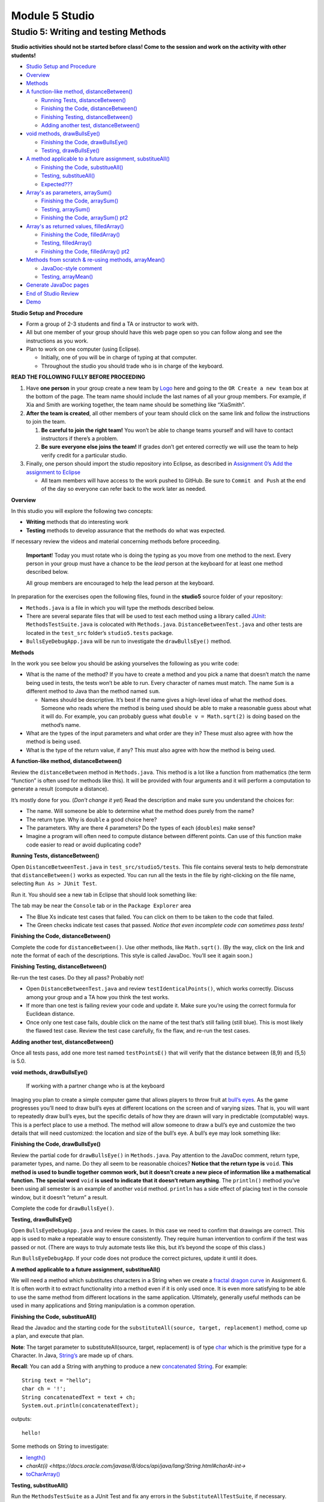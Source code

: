 =====================
Module 5 Studio
=====================


Studio 5: Writing and testing Methods 
::::::::::::::::::::::::::::::::::::::::::::::::::::::::::::::::

**Studio activities should not be started before class! Come to the session and work on the activity with other students!**

* `Studio Setup and Procedure`_

* `Overview`_

* `Methods`_

* `A function-like method, distanceBetween()`_

  * `Running Tests, distanceBetween()`_

  * `Finishing the Code, distanceBetween()`_

  * `Finishing Testing, distanceBetween()`_

  * `Adding another test, distanceBetween()`_

* `void methods, drawBullsEye()`_

  * `Finishing the Code, drawBullsEye()`_
  
  * `Testing, drawBullsEye()`_

* `A method applicable to a future assignment, substitueAll()`_

  * `Finishing the Code, substitueAll()`_
  
  * `Testing, substitueAll()`_

  * `Expected???`_

* `Array's as parameters, arraySum()`_

  * `Finishing the Code, arraySum()`_
  
  * `Testing, arraySum()`_

  * `Finishing the Code, arraySum() pt2`_

* `Array's as returned values, filledArray()`_

  * `Finishing the Code, filledArray()`_
  
  * `Testing, filledArray()`_

  * `Finishing the Code, filledArray() pt2`_

* `Methods from scratch & re-using methods, arrayMean()`_

  * `JavaDoc-style comment`_

  * `Testing, arrayMean()`_

* `Generate JavaDoc pages`_

* `End of Studio Review`_

* `Demo`_


.. _Studio Setup and Procedure:

**Studio Setup and Procedure**

* Form a group of 2-3 students and find a TA or instructor to work with.

* All but one member of your group should have this web page open so you can follow along and see the instructions as you work.

* Plan to work on one computer (using Eclipse).

  * Initially, one of you will be in charge of typing at that computer.

  * Throughout the studio you should trade who is in charge of the keyboard.

**READ THE FOLLOWING FULLY BEFORE PROCEEDING**

1. Have **one person** in your group create a new team by `Logo <https://classroom.github.com/g/n3TfYnGC>`_ here and going to the ``OR Create a new team`` box at the bottom of the page. The team name should include the last names of all your group members. For example, if Xia and Smith are working together, the team name should be something like “XiaSmith”.

2. **After the team is created**, all other members of your team should click on the same link and follow the instructions to join the team.

   1. **Be careful to join the right team!** You won’t be able to change teams yourself and will have to contact instructors if there’s a problem.

   2. **Be sure everyone else joins the team!** If grades don’t get entered correctly we will use the team to help verify credit for a particular studio.

3. Finally, one person should import the studio repository into Eclipse, as described in `Assignment 0’s Add the assignment to Eclipse <https://classes.engineering.wustl.edu/2021/fall/cse131//modules/0/assignment#4-add-the-assignment-to-eclipse>`_

   * All team members will have access to the work pushed to GitHub. Be sure to ``Commit and Push`` at the end of the day so everyone can refer back to the work later as needed.

.. _Overview:

**Overview**

In this studio you will explore the following two concepts:

* **Writing** methods that do interesting work

* **Testing** methods to develop assurance that the methods do what was expected. 

If necessary review the videos and material concerning methods before proceeding.

   **Important**! Today you must rotate who is doing the typing as you move from one method to the next. Every person in your group must have a chance to be the *lead* person at the keyboard for at least one method described below.

   All group members are encouraged to help the lead person at the keyboard.

In preparation for the exercises open the following files, found in the **studio5** source folder of your repository:

* ``Methods.java`` is a file in which you will type the methods described below.

* There are several separate files that will be used to test each method using a library called `JUnit <https://junit.org/junit4/>`__: ``MethodsTestSuite.java`` is colocated with ``Methods.java``. ``DistanceBetweenTest.java`` and other tests are located in the ``test_src`` folder’s ``studio5.tests`` package.

* ``BullsEyeDebugApp.java`` will be run to investigate the ``drawBullsEye()`` method.


.. _Methods:

**Methods**

In the work you see below you should be asking yourselves the following as you write code:

* What is the name of the method? If you have to create a method and you pick a name that doesn’t match the name being used in tests, the tests won’t be able to run. Every character of names must match. The name ``Sum`` is a different method to Java than the method named ``sum``.

  * Names should be descriptive. It’s best if the name gives a high-level idea of what the method does. Someone who reads where the method is being used should be able to make a reasonable guess about what it will do. For example, you can probably guess what ``double v = Math.sqrt(2)`` is doing based on the method’s name.

* What are the types of the input parameters and what order are they in? These must also agree with how the method is being used.

* What is the type of the return value, if any? This must also agree with how the method is being used.

.. _A function-like method, distanceBetween():


**A function-like method, distanceBetween()**

Review the ``distanceBetween`` method in ``Methods.java``. This method is a lot like a function from mathematics (the term “function” is often used for methods like this). It will be provided with four arguments and it will perform a computation to generate a result (compute a distance).

It’s mostly done for you. (*Don’t change it yet*) Read the description and make sure you understand the choices for:

* The name. Will someone be able to determine what the method does purely from the name?

* The return type. Why is ``double`` a good choice here?

* The parameters. Why are there 4 parameters? Do the types of each (``doubles``) make sense?

* Imagine a program will often need to compute distance between different points. Can use of this function make code easier to read or avoid duplicating code?


.. _Running Tests, distanceBetween():

**Running Tests, distanceBetween()**

Open ``DistanceBetweenTest.java`` in ``test_src/studio5/tests``. This file contains several tests to help demonstrate that ``distanceBetween()`` works as expected. You can run all the tests in the file by right-clicking on the file name, selecting ``Run As > JUnit Test``.

Run it. You should see a new tab in Eclipse that should look something like:

.. image:: FileView.png
  :alt: Picture of Eclipse
  :width: 800
  :height: 450
  :align: center

|
   The tab may be near the ``Console`` tab or in the ``Package Explorer`` area

* The Blue Xs indicate test cases that failed. You can click on them to be taken to the code that failed.

* The Green checks indicate test cases that passed. *Notice that even incomplete code can sometimes pass tests!*

.. _Finishing the Code, distanceBetween():

**Finishing the Code, distanceBetween()**

Complete the code for ``distanceBetween()``. Use other methods, like ``Math.sqrt()``. (By the way, click on the link and note the format of each of the descriptions. This style is called JavaDoc. You’ll see it again soon.)


.. _Finishing Testing, distanceBetween():

**Finishing Testing, distanceBetween()**

Re-run the test cases. Do they all pass? Probably not!

* Open ``DistanceBetweenTest.java`` and review ``testIdenticalPoints()``, which works correctly. Discuss among your group and a TA how you think the test works.

* If more than one test is failing review your code and update it. Make sure you’re using the correct formula for Euclidean distance.

* Once only one test case fails, double click on the name of the test that’s still failing (still blue). This is most likely the flawed test case. Review the test case carefully, fix the flaw, and re-run the test cases.

.. _Adding another test, distanceBetween():


**Adding another test, distanceBetween()**

Once all tests pass, add one more test named ``testPointsE()`` that will verify that the distance between (8,9) and (5,5) is 5.0.

.. _void methods, drawBullsEye():

**void methods, drawBullsEye()**

  If working with a partner change who is at the keyboard

Imaging you plan to create a simple computer game that allows players to throw fruit at `bull’s eyes <https://en.wikipedia.org/wiki/Bullseye_(target)>`_. As the game progresses you’ll need to draw bull’s eyes at different locations on the screen and of varying sizes. That is, you will want to repeatedly draw bull’s eyes, but the specific details of how they are drawn will vary in predictable (computable) ways. This is a perfect place to use a method. The method will allow someone to draw a bull’s eye and customize the two details that will need customized: the location and size of the bull’s eye. A bull’s eye may look something like:


.. image:: BullsEye.png
  :alt: Picture of BullsEye
  :width: 400
  :height: 400
  :align: center

.. _Finishing the Code, drawBullsEye():

**Finishing the Code, drawBullsEye()**

Review the partial code for ``drawBullsEye()`` in ``Methods.java``. Pay attention to the JavaDoc comment, return type, parameter types, and name. Do they all seem to be reasonable choices? **Notice that the return type is** ``void``. **This method is used to bundle together common work, but it doesn’t create a new piece of information like a mathematical function. The special word** ``void`` **is used to indicate that it doesn’t return anything**. The ``println()`` method you’ve been using all semester is an example of another ``void`` method. ``println`` has a side effect of placing text in the console window, but it doesn’t “return” a result.

Complete the code for ``drawBullsEye()``.

.. _Testing, drawBullsEye():

**Testing, drawBullsEye()**

Open ``BullsEyeDebugApp.java`` and review the cases. In this case we need to confirm that drawings are correct. This app is used to make a repeatable way to ensure consistently. They require human intervention to confirm if the test was passed or not. (There are ways to truly automate tests like this, but it’s beyond the scope of this class.)

Run ``BullsEyeDebugApp``. If your code does not produce the correct pictures, update it until it does.

.. _A method applicable to a future assignment, substitueAll():

**A method applicable to a future assignment, substitueAll()**

We will need a method which substitutes characters in a String when we create a `fractal dragon curve <https://en.wikipedia.org/wiki/Dragon_curve>`_ in Assignment 6. It is often worth it to extract functionality into a method even if it is only used once. It is even more satisfying to be able to use the same method from different locations in the same application. Ultimately, generally useful methods can be used in many applications and String manipulation is a common operation.


.. _Finishing the Code, substitueAll():

**Finishing the Code, substitueAll()**

Read the Javadoc and the starting code for the ``substituteAll(source, target, replacement)`` method, come up a plan, and execute that plan.

**Note**: The target parameter to substituteAll(source, target, replacement) is of type `char <https://docs.oracle.com/javase/tutorial/java/data/characters.html>`_ which is the primitive type for a Character. In Java, `String’s <https://docs.oracle.com/javase/8/docs/api/java/lang/String.html>`_ are made up of chars.

**Recall**: You can add a String with anything to produce a new `concatenated String <https://www.merriam-webster.com/dictionary/concatenate>`_. For example:

::

  String text = "hello";
  char ch = '!';
  String concatenatedText = text + ch;
  System.out.println(concatenatedText);

outputs:

::

  hello!


Some methods on String to investigate:

* `length() <https://docs.oracle.com/javase/8/docs/api/java/lang/String.html#length-->`_

* `charAt(i) <https://docs.oracle.com/javase/8/docs/api/java/lang/String.html#charAt-int->`

* `toCharArray() <https://docs.oracle.com/javase/8/docs/api/java/lang/String.html#toCharArray-->`_

.. _Testing, substitueAll():

**Testing, substitueAll()**

Run the ``MethodsTestSuite`` as a JUnit Test and fix any errors in the ``SubstituteAllTestSuite``, if necessary.

**Discussion**: Now that it is passing the tests, are there ways to improve your code?

.. _Expected???:

**Expected???**

Investigate ``SubstituteAllTest`` in the ``studio5.tests`` package in the ``test_src`` folder.

Note the use of `assertEquals(expected, actual) <https://junit.org/junit4/javadoc/latest/org/junit/Assert.html#assertEquals(java.lang.Object,%20java.lang.Object)>`_.

* Are any of the expected values unexpected?

* What is going on with the perhaps surprising result?

* What would be an approach to producing a result closer to the line from the `original poem <https://www.poetryfoundation.org/poems/44477/ode-on-a-grecian-urn>`_?

**Discussion**: Are the tests reasonably comprehensive? What tests could be added to better ensure your code is working in all cases?

.. _Array's as parameters, arraySum():

**Array's as parameters, arraySum()**

  If working with a partner change who is at the keyboard

Arrays can be given as parameters to methods. Review the code for ``arraySum()`` in ``Methods.java``. As before, pay attention to the JavaDoc comment, return type, parameter types, and name. Do they all seem to be reasonable choices?

.. _Finishing the Code, arraySum():

**Finishing the Code, arraySum()**

Complete the code for arraySum().

.. _Testing, arraySum():

**Testing, arraySum()**

Run the ``MethodsTestSuite`` and note the ``ArraySumTestSuite`` within. Investigate the ``ArraySumPreliminaryTest.java`` within ``ArraySumTestSuite``.

Review the tests:

* Figure out how they work (they are slightly different than the tests for ``distanceBetween()``.

* Often the goal of testing is to be:

  * Complete: Test things that are likely to be flawed and a few general cases.

  * Concise: Developing and running tests shouldn’t take prohibitive time.

Do these tests appear “complete and concise”?


.. _Finishing the code, arraySum() pt2:

**Finishing the code, arraySum() pt2**

If your code didn’t pass all tests update it until it does. (These test don’t have an intentional flaw for you to fix.)


.. _Array's as returned values, filledArray():

**Array's as returned values, filledArray()**

  If working with a partner change who is at the keyboard

Arrays can also be returned from methods. Review the code for ``filledArray()`` in ``Methods.java``. As before, pay attention to the JavaDoc comment, return type, parameter types, and name. Do they all seem to be reasonable choices?

.. _Finishing the Code, filledArray():

**Finishing the Code, filledArray()**


Complete the code for ``filledArray()``.

.. _Testing, filledArray():

**Testing, filledArray()**

Run the ``MethodsTestSuite`` and note the ``FilledArrayTestSuite`` within. Investigate the ``FilledArrayPreliminaryTes``t within ``FilledArrayTestSuite``.

Notice that the ``testArrayLength0()`` case uses ``assertNotNull`` and ``assertArrayEquals`` in addition to ``assertEquals``.

Notice that ``testArrayLength2`` does two separate tests. **It has a flaw in the first thing it’s testing**. Run the tests and notice the error message printed when it fails. Double Click on the test case that failed in the JUnit tab and it will take you to the line of code where the failure was noticed. Update the test code (in ``testArrayLength2``) to remove the error. Don’t remove the line of code, just update it so it’s checking for the proper value. Also notice that the second part of the method uses a loop to check several items.

.. _Finishing the Code, filledArray() pt2:

**Finishing the Code, filledArray() pt2**

If your code didn't pass all tests update it until it does.

.. _Methods from scratch & re-using methods, arrayMean():

**Methods from scratch & re-using methods, arrayMean()**

  If working with a partner change who is at the keyboard

Return to ``Methods.java`` and search for ``arrayMean``. You should find the ``TODO`` comment. Create a method named ``arrayMean`` in place of the comment. It should:

* Be declared as ``public static``. Don’t forget to include them before the return type.

* Have an appropriate return type (Hint: Consider example problems, like the mean of {2,1} or {1,2,3,1})

* Have appropriate parameter name(s) and type(s).

* Return the mean (arithmetic average) of a set of integers.

  * For example,

::

  int[] values = {1,2,3};
  x = arrayMean(values); // x will be 2


**Hint this method can be done with just a single line of code in the body. Leverage your prior work on the studio!**

.. _JavaDoc-style comment:

**JavaDoc-style comment**

After writing the code for the method create the JavaDoc style comment before it. Type ``/**`` above the method and hit return. It will automatically create a JavaDoc style comment block. Fill it in using the same style as used in the rest of the examples.

.. _Testing, arrayMean():

**Testing, arrayMean()**

Run the ``MethodsTestSuite`` and note the ``ArrayMeanTestSuite`` within.

The first test in ``ArrayMeanTestSuite`` is ``ArrayMeanMethodDeclarationTest``. This test ensures that you have declared your ``arrayMean()`` method as we expect it. When you have passed the ``ArrayMeanMethodDeclarationTest`` investigate the ``ArrayMeanPreliminaryTest``.

If your code didn’t pass all tests update it until it does.

Notice that these tests don’t perform a test with an empty array. Take a few minutes to consider why such a test may not be appropriate here. Discuss with a TA/instructor.

.. _Generate JavaDoc pages:

**Generate JavaDoc pages**

  If working with a partner change who is at the keyboard

JavaDoc style comments are used to easily create documentation that goes along with code. If done correctly, the documentation will allow other people to use code without having to read through all the tedious details or having to guess about its behavior. Create JavaDoc pages for your work by selecting ``Generate JavaDoc...`` from the ``Project`` menu in Eclipse. Click ``Finish``. It will probably ask if you want to use the specificified directory, which should be a ``doc`` folder within your repository. You can select ``Yes to all``. When it’s done you may need to right-click on the repository and select ``Refresh`` to see the updated ``doc`` folder. It should include a ``studio5`` folder, which should include ``Methods.html`` (if it doesn’t include ``Methods.html`` generate them again by using the ``Generate JavaDoc...``). Double click on ``Methods.html`` to see the formatted documentation for your work. In particular look at the documentation that was created for your ``arrayMean()`` method. (*Note: There are multiple Methods.html files. Be sure you get the one immediately in the docs/studio5 directory*)

.. _End of Studio Review:

**End of Studio Review**

Major highlights from this studio:

* Methods are a technique used to combine common work into small, stand alone “sub programs”.

  * This can be used to avoid copying/pasting code. Just bundle it into a method and “call it” when it needs to be used.

  * It’s also used to break complex tasks into smaller, easier to read/write parts.

* Methods may have parameters (variables) that can be used to communicate information to the method.

  * Parameters allow the behavior of a method to be customized as needed. For example, to specify the points to use when computing distances or the location and size to draw a bull’s eye.

  * Parameters have a type.

    * Complex things like arrays can be used as parameters.

    * If there is more than one parameter, they are in a distinct order (and order matters).

* Methods can “return” information, which is usually used in an assignment statement, like ``double dist = distanceBetween(0,0, 15,8.4)``.

  * The returned “thing” can be a complex thing, like an array that contains several values.

* Methods don’t have to return information. They can just be used to bundle together work with a sensible name (like ``drawBullsEye(0.5, 0.25, .1)``).

* Testing can help ensure that methods work in the expected way. Passing tests only indicates the code did what those tests were expecting. Typically passing tests is *not proof* that code will always work. None the less, unit testing is a vital part of developing large, complex pieces of software. We try to verify that the individual parts work as expected and then combine them together.

* Testing often involves running code on a specific test cases and making sure it produces the expected results.


.. _Demo:

**Demo**

**Commit and Push** your work. Be sure that any file you worked on is updated on `GitHub <https://github.com/>`_.


To get participation credit for your work talk to the TA you’ve been working with and complete the demo/review process. Be prepared to show them the work that you have done and answer their questions about it!


*Before leaving check that everyone in your group has a grade recorded in Canvas!*
